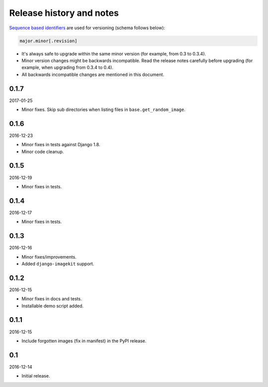 Release history and notes
=========================
`Sequence based identifiers
<http://en.wikipedia.org/wiki/Software_versioning#Sequence-based_identifiers>`_
are used for versioning (schema follows below):

.. code-block:: none

    major.minor[.revision]

- It's always safe to upgrade within the same minor version (for example, from
  0.3 to 0.3.4).
- Minor version changes might be backwards incompatible. Read the
  release notes carefully before upgrading (for example, when upgrading from
  0.3.4 to 0.4).
- All backwards incompatible changes are mentioned in this document.

0.1.7
-----
2017-01-25

- Minor fixes. Skip sub directories when listing files 
  in ``base.get_random_image``.

0.1.6
-----
2016-12-23

- Minor fixes in tests against Django 1.8.
- Minor code cleanup.

0.1.5
-----
2016-12-19

- Minor fixes in tests.

0.1.4
-----
2016-12-17

- Minor fixes in tests.

0.1.3
-----
2016-12-16

- Minor fixes/improvements.
- Added ``django-imagekit`` support.

0.1.2
-----
2016-12-15

- Minor fixes in docs and tests.
- Installable demo script added.

0.1.1
-----
2016-12-15

- Include forgotten images (fix in manifest) in the PyPI release.

0.1
---
2016-12-14

- Initial release.
